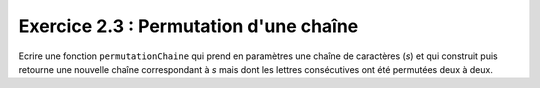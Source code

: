 Exercice 2.3 : Permutation d'une chaîne
---------------------------------------

Ecrire une fonction ``permutationChaine`` qui prend en paramètres une chaîne de caractères (*s*) et qui construit puis retourne une nouvelle chaîne correspondant à *s* mais dont les lettres consécutives ont été permutées deux à deux.


.. easypython:: /exercicesTD3/PermutationChaine.py
   :language: Jacadi
   :uuid: 1231313
